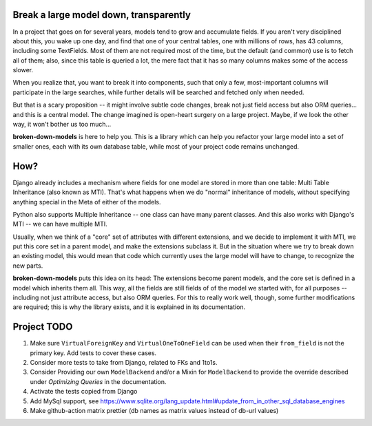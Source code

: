 .. image:: https://github.com/matific/broken-down-models/actions/workflows/tests.yml/badge.svg
   :alt: Test status


Break a large model down, transparently
---------------------------------------

In a project that goes on for several years, models tend to grow and
accumulate fields. If you aren't very disciplined about this, you wake up
one day, and find that one of your central tables, one with millions of
rows, has 43 columns, including some TextFields. Most of them are not
required most of the time, but the default (and common) use is to fetch all
of them; also, since this table is queried a lot, the mere fact that it has
so many columns makes some of the access slower.

When you realize that, you want to break it into components, such that
only a few, most-important columns will participate in the large searches,
while further details will be searched and fetched only when needed.

But that is a scary proposition -- it might involve subtle code changes,
break not just field access but also ORM queries... and this is a central
model. The change imagined is open-heart surgery on a large project.
Maybe, if we look the other way, it won't bother us too much...

**broken-down-models** is here to help you. This is a library which can
help you refactor your large model into a set of smaller ones, each with
its own database table, while most of your project code remains unchanged.

How?
----

Django already includes a mechanism where fields for one model are stored
in more than one table: Multi Table Inheritance (also known as MTI).
That's what happens when we do "normal" inheritance of models, without
specifying anything special in the Meta of either of the models.

Python also supports Multiple Inheritance -- one class can have many parent
classes. And this also works with Django's MTI -- we can have multiple MTI.

Usually, when we think of a "core" set of attributes with different extensions,
and we decide to implement it with MTI, we put this core set in a parent
model, and make the extensions subclass it. But in the situation where we
try to break down an existing model, this would mean that code which currently
uses the large model will have to change, to recognize the new parts.

**broken-down-models** puts this idea on its head: The extensions become
parent models, and the core set is defined in a model which inherits them all.
This way, all the fields are still fields of of the model we started with,
for all purposes -- including not just attribute access, but also ORM queries.
For this to really work well, though, some further modifications are required;
this is why the library exists, and it is explained in its documentation.

Project TODO
------------

#. Make sure ``VirtualForeignKey`` and ``VirtualOneToOneField`` can be used
   when their ``from_field`` is not the primary key. Add tests to cover these cases.
#. Consider more tests to take from Django, related to FKs and 1to1s.
#. Consider Providing our own ``ModelBackend`` and/or a Mixin for ``ModelBackend``
   to provide the override described under `Optimizing Queries` in the documentation.
#. Activate the tests copied from Django
#. Add MySql support, see
   https://www.sqlite.org/lang_update.html#update_from_in_other_sql_database_engines
#. Make github-action matrix prettier (db names as matrix values instead
   of db-url values)
